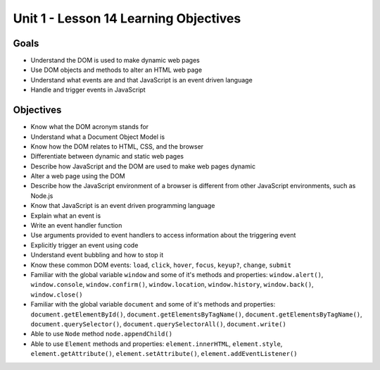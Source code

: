 
Unit 1 - Lesson 14 Learning Objectives
======================================

Goals
-----

- Understand the DOM is used to make dynamic web pages
- Use DOM objects and methods to alter an HTML web page
- Understand what events are and that JavaScript is an event driven language
- Handle and trigger events in JavaScript

Objectives
----------

- Know what the DOM acronym stands for
- Understand what a Document Object Model is
- Know how the DOM relates to HTML, CSS, and the browser
- Differentiate between dynamic and static web pages
- Describe how JavaScript and the DOM are used to make web pages dynamic
- Alter a web page using the DOM
- Describe how the JavaScript environment of a browser is different from other JavaScript environments, such as Node.js 
- Know that JavaScript is an event driven programming language
- Explain what an event is
- Write an event handler function
- Use arguments provided to event handlers to access information about the triggering event
- Explicitly trigger an event using code
- Understand event bubbling and how to stop it
- Know these common DOM events: ``load``, ``click``, ``hover``, ``focus``, ``keyup?``, ``change``, ``submit``
- Familiar with the global variable ``window`` and some of it's methods and properties: ``window.alert()``, ``window.console``, ``window.confirm()``, ``window.location``, ``window.history``, ``window.back()``, ``window.close()``
- Familiar with the global variable ``document`` and some of it's methods and properties: ``document.getElementById()``, ``document.getElementsByTagName()``, ``document.getElementsByTagName()``, ``document.querySelector()``, ``document.querySelectorAll()``, ``document.write()``
- Able to use ``Node`` method ``node.appendChild()``
- Able to use ``Element`` methods and properties: ``element.innerHTML``, ``element.style``, ``element.getAttribute()``, ``element.setAttribute()``, ``element.addEventListener()``
